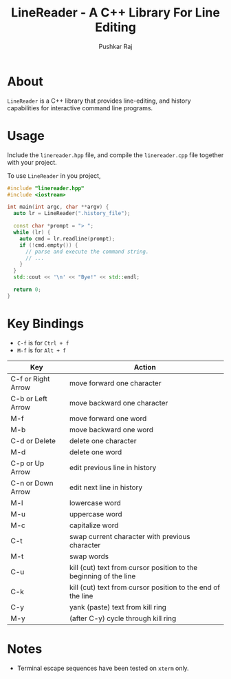 #+TITLE: LineReader - A C++ Library For Line Editing
#+AUTHOR: Pushkar Raj

* About

=LineReader= is a C++ library that provides line-editing, and history capabilities for interactive command line programs.

* Usage

Include the =linereader.hpp= file, and  compile the =linereader.cpp= file together with your project.

To use =LineReader= in you project,

#+begin_src cpp
  #include "linereader.hpp"
  #include <iostream>

  int main(int argc, char **argv) {
    auto lr = LineReader(".history_file");
    
    const char *prompt = "> ";
    while (lr) {
      auto cmd = lr.readline(prompt);
      if (!cmd.empty()) {
        // parse and execute the command string.
        // ...
      }
    }
    std::cout << '\n' << "Bye!" << std::endl;

    return 0;
  }
#+end_src

* Key Bindings

- =C-f= is for =Ctrl + f=
- =M-f= is for =Alt + f=

| Key                | Action                                                            |
|--------------------+-------------------------------------------------------------------|
| C-f or Right Arrow | move forward one character                                        |
| C-b or Left Arrow  | move backward one character                                       |
| M-f                | move forward one word                                             |
| M-b                | move backward one word                                            |
| C-d or Delete      | delete one character                                              |
| M-d                | delete one word                                                   |
| C-p or Up Arrow    | edit previous line in history                                     |
| C-n or Down Arrow  | edit next line in history                                         |
| M-l                | lowercase word                                                    |
| M-u                | uppercase word                                                    |
| M-c                | capitalize word                                                   |
| C-t                | swap current character with previous character                    |
| M-t                | swap words                                                        |
| C-u                | kill (cut) text from cursor position to the beginning of the line |
| C-k                | kill (cut) text from cursor position to the end of the line       |
| C-y                | yank (paste) text from kill ring                                  |
| M-y                | (after C-y) cycle through kill ring                               |

* Notes

- Terminal escape sequences have been tested on =xterm= only.

